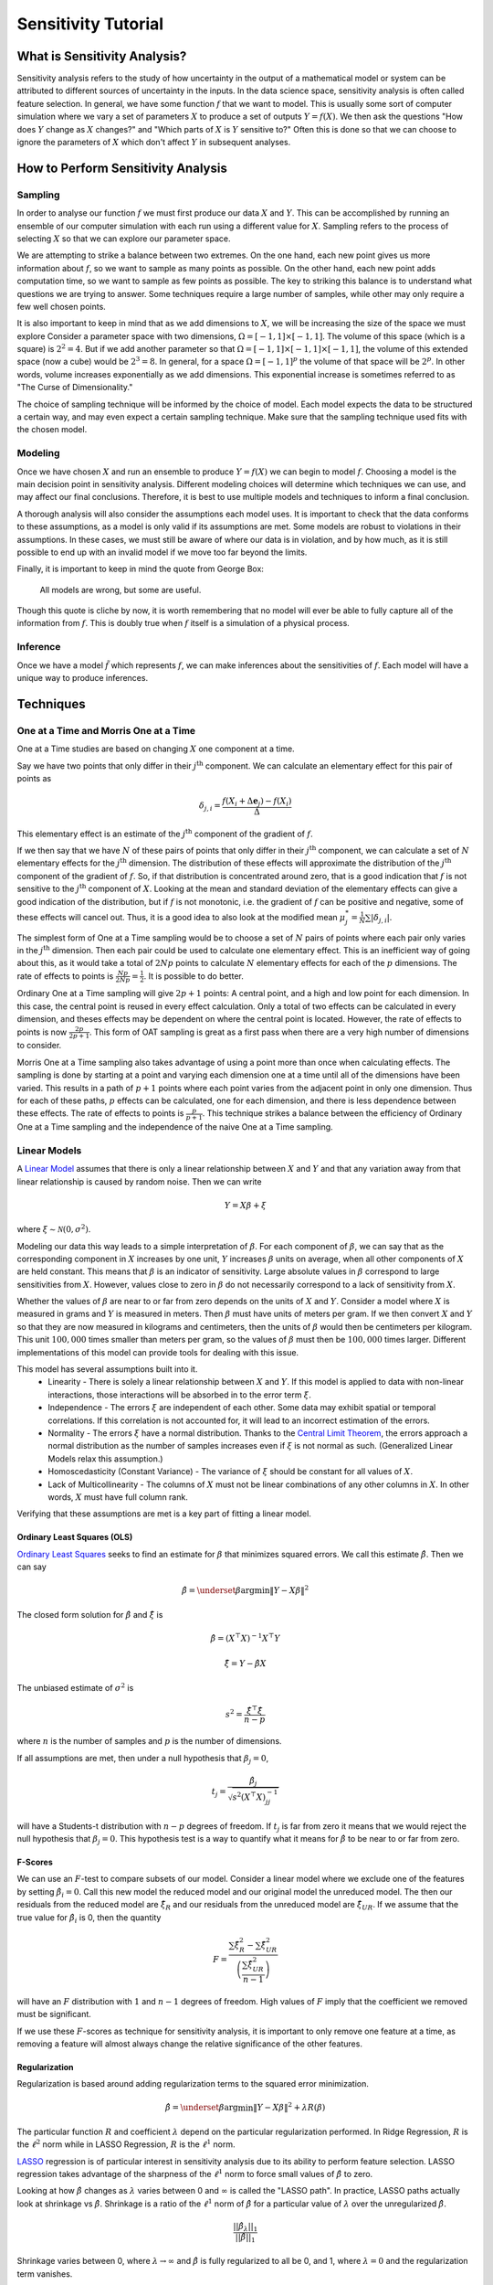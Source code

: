 Sensitivity Tutorial
=====================

What is Sensitivity Analysis?
-----------------------------

Sensitivity analysis refers to the study of how uncertainty in the output of a mathematical model or system can be attributed to different sources of uncertainty in the inputs. 
In the data science space, sensitivity analysis is often called feature selection. 
In general, we have some function :math:`f` that we want to model.
This is usually some sort of computer simulation where we vary a set of parameters :math:`X` to produce a set of outputs :math:`Y=f(X)`.
We then ask the questions "How does :math:`Y` change as :math:`X` changes?" and "Which parts of :math:`X` is :math:`Y` sensitive to?"
Often this is done so that we can choose to ignore the parameters of :math:`X` which don't affect :math:`Y` in subsequent analyses.


How to Perform Sensitivity Analysis
-----------------------------------

Sampling
~~~~~~~~

In order to analyse our function :math:`f` we must first produce our data :math:`X` and :math:`Y`.
This can be accomplished by running an ensemble of our computer simulation with each run using a different value for :math:`X`.
Sampling refers to the process of selecting :math:`X` so that we can explore our parameter space.

We are attempting to strike a balance between two extremes.
On the one hand, each new point gives us more information about :math:`f`, so we want to sample as many points as possible.
On the other hand, each new point adds computation time, so we want to sample as few points as possible.
The key to striking this balance is to understand what questions we are trying to answer.
Some techniques require a large number of samples, while other may only require a few well chosen points.

It is also important to keep in mind that as we add dimensions to :math:`X`, we will be increasing the size of the space we must explore
Consider a parameter space with two dimensions, :math:`\Omega=[-1,1]\times[-1,1]`.
The volume of this space (which is a square) is :math:`2^2=4`.
But if we add another parameter so that :math:`\Omega=[-1,1]\times[-1,1]\times[-1,1]`, the volume of this extended space (now a cube) would be :math:`2^3=8`.
In general, for a space :math:`\Omega=[-1,1]^p` the volume of that space will be :math:`2^p`.
In other words, volume increases exponentially as we add dimensions.
This exponential increase is sometimes referred to as "The Curse of Dimensionality."

The choice of sampling technique will be informed by the choice of model.
Each model expects the data to be structured a certain way, and may even expect a certain sampling technique.
Make sure that the sampling technique used fits with the chosen model.

Modeling
~~~~~~~~

Once we have chosen :math:`X` and run an ensemble to produce :math:`Y=f(X)` we can begin to model :math:`f`.
Choosing a model is the main decision point in sensitivity analysis.
Different modeling choices will determine which techniques we can use, and may affect our final conclusions.
Therefore, it is best to use multiple models and techniques to inform a final conclusion.

A thorough analysis will also consider the assumptions each model uses.
It is important to check that the data conforms to these assumptions, as a model is only valid if its assumptions are met.
Some models are robust to violations in their assumptions.
In these cases, we must still be aware of where our data is in violation, and by how much, as it is still possible to end up with an invalid model if we move too far beyond the limits.

Finally, it is important to keep in mind the quote from George Box:

    All models are wrong, but some are useful.

Though this quote is cliche by now, it is worth remembering that no model will ever be able to fully capture all of the information from :math:`f`.
This is doubly true when :math:`f` itself is a simulation of a physical process.

Inference
~~~~~~~~~

Once we have a model :math:`\tilde{f}` which represents :math:`f`, we can make inferences about the sensitivities of :math:`f`.
Each model will have a unique way to produce inferences.


Techniques
----------

One at a Time and Morris One at a Time
~~~~~~~~~~~~~~~~~~~~~~~~~~~~~~~~~~~~~~

One at a Time studies are based on changing :math:`X` one component at a time.

Say we have two points that only differ in their :math:`j^\text{th}` component.
We can calculate an elementary effect for this pair of points as

.. math::
   \delta_{j,i}=\frac{f(X_i+\Delta\mathbf{e}_j)-f(X_i)}{\Delta}

This elementary effect is an estimate of the :math:`j^\text{th}` component of the gradient of :math:`f`.

If we then say that we have :math:`N` of these pairs of points that only differ in their :math:`j^\text{th}` component, we can calculate a set of :math:`N` elementary effects for the :math:`j^\text{th}` dimension.
The distribution of these effects will approximate the distribution of the :math:`j^\text{th}` component of the gradient of :math:`f`.
So, if that distribution is concentrated around zero, that is a good indication that :math:`f` is not sensitive to the :math:`j^\text{th}` component of :math:`X`.
Looking at the mean and standard deviation of the elementary effects can give a good indication of the distribution, but if :math:`f` is not monotonic, i.e. the gradient of :math:`f` can be positive and negative, some of these effects will cancel out.
Thus, it is a good idea to also look at the modified mean :math:`\mu_j^*=\frac{1}{N}\sum|\delta_{j,i}|`.

The simplest form of One at a Time sampling would be to choose a set of :math:`N` pairs of points where each pair only varies in the :math:`j^\text{th}` dimension.
Then each pair could be used to calculate one elementary effect.
This is an inefficient way of going about this, as it would take a total of :math:`2Np` points to calculate :math:`N` elementary effects for each of the :math:`p` dimensions.
The rate of effects to points is :math:`\frac{Np}{2Np}=\frac{1}{2}`.
It is possible to do better.

Ordinary One at a Time sampling will give :math:`2p+1` points: A central point, and a high and low point for each dimension.
In this case, the central point is reused in every effect calculation.
Only a total of two effects can be calculated in every dimension, and theses effects may be dependent on where the central point is located.
However, the rate of effects to points is now :math:`\frac{2p}{2p+1}`.
This form of OAT sampling is great as a first pass when there are a very high number of dimensions to consider.

Morris One at a Time sampling also takes advantage of using a point more than once when calculating effects.
The sampling is done by starting at a point and varying each dimension one at a time until all of the dimensions have been varied.
This results in a path of :math:`p+1` points where each point varies from the adjacent point in only one dimension.
Thus for each of these paths, :math:`p` effects can be calculated, one for each dimension, and there is less dependence between these effects.
The rate of effects to points is :math:`\frac{p}{p+1}`.
This technique strikes a balance between the efficiency of Ordinary One at a Time sampling and the independence of the naive One at a Time sampling.

Linear Models
~~~~~~~~~~~~~

A `Linear Model <https://en.wikipedia.org/wiki/Linear_regression>`_ assumes that there is only a linear relationship between :math:`X` and :math:`Y` and that any variation away from that linear relationship is caused by random noise.
Then we can write

.. math::
   Y=X\beta+\xi

where :math:`\xi\sim\mathcal{N}(0,\sigma^2)`.

Modeling our data this way leads to a simple interpretation of :math:`\beta`.
For each component of :math:`\beta`, we can say that as the corresponding component in :math:`X` increases by one unit, :math:`Y` increases :math:`\beta` units on average, when all other components of :math:`X` are held constant.
This means that :math:`\beta` is an indicator of sensitivity.
Large absolute values in :math:`\beta` correspond to large sensitivities from :math:`X`.
However, values close to zero in :math:`\beta` do not necessarily correspond to a lack of sensitivity from :math:`X`.

Whether the values of :math:`\beta` are near to or far from zero depends on the units of :math:`X` and :math:`Y`.
Consider a model where :math:`X` is measured in grams and :math:`Y` is measured in meters.
Then :math:`\beta` must have units of meters per gram.
If we then convert :math:`X` and :math:`Y` so that they are now measured in kilograms and centimeters, then the units of :math:`\beta` would then be centimeters per kilogram.
This unit :math:`100,000` times smaller than meters per gram, so the values of :math:`\beta` must then be :math:`100,000` times larger.
Different implementations of this model can provide tools for dealing with this issue.

This model has several assumptions built into it.
 * Linearity - There is solely a linear relationship between :math:`X` and :math:`Y`.
   If this model is applied to data with non-linear interactions, those interactions will be absorbed in to the error term :math:`\xi`.
 * Independence - The errors :math:`\xi` are independent of each other.
   Some data may exhibit spatial or temporal correlations.
   If this correlation is not accounted for, it will lead to an incorrect estimation of the errors.
 * Normality - The errors :math:`\xi` have a normal distribution.
   Thanks to the `Central Limit Theorem <https://en.wikipedia.org/wiki/Central_limit_theorem>`_, the errors approach a normal distribution as the number of samples increases even if :math:`\xi` is not normal as such.
   (Generalized Linear Models relax this assumption.)
 * Homoscedasticity (Constant Variance) - The variance of :math:`\xi` should be constant for all values of :math:`X`.
 * Lack of Multicollinearity - The columns of :math:`X` must not be linear combinations of any other columns in :math:`X`.
   In other words, :math:`X` must have full column rank.

Verifying that these assumptions are met is a key part of fitting a linear model.

Ordinary Least Squares (OLS)
````````````````````````````
`Ordinary Least Squares <https://en.wikipedia.org/wiki/Ordinary_least_squares>`_ seeks to find an estimate for :math:`\beta` that minimizes squared errors.
We call this estimate :math:`\hat{\beta}`.
Then we can say

.. math::
   \hat{\beta}=\underset{\beta}{\arg\min}\|Y-X\beta\|^2

The closed form solution for :math:`\hat{\beta}` and :math:`\hat{\xi}` is

.. math::
   \hat{\beta}=\left(X^\top X\right)^{-1}X^\top Y

.. math::
   \hat{\xi}=Y-\hat{\beta}X

The unbiased estimate of :math:`\sigma^2` is

.. math::
   s^2=\frac{\hat{\xi}^\top\hat{\xi}}{n-p}

where :math:`n` is the number of samples and :math:`p` is the number of dimensions.

If all assumptions are met, then under a null hypothesis that :math:`\beta_j=0`,

.. math::
   t_j=\frac{\hat{\beta}_j}{\sqrt{s^2\left(X^\top X\right)_{jj}^{-1}}}

will have a Students-t distribution with :math:`n-p` degrees of freedom.
If :math:`t_j` is far from zero it means that we would reject the null hypothesis that :math:`\beta_j=0`.
This hypothesis test is a way to quantify what it means for :math:`\hat{\beta}` to be near to or far from zero.

F-Scores
````````

We can use an :math:`F`-test to compare subsets of our model.
Consider a linear model where we exclude one of the features by setting :math:`\hat{\beta}_i=0`.
Call this new model the reduced model and our original model the unreduced model.
The then our residuals from the reduced model are :math:`\hat{\xi}_R` and our residuals from the unreduced model are :math:`\hat{\xi}_{UR}`.
If we assume that the true value for :math:`\hat{\beta}_i` is 0, then the quantity

.. math::
   F=\frac{\sum\hat{\xi}_R^2-\sum\hat{\xi}_{UR}^2}{\left(\frac{\sum\hat{\xi}_{UR}^2}{n-1}\right)}

will have an :math:`F` distribution with :math:`1` and :math:`n-1` degrees of freedom.
High values of :math:`F` imply that the coefficient we removed must be significant.

If we use these :math:`F`-scores as technique for sensitivity analysis, it is important to only remove one feature at a time,
as removing a feature will almost always change the relative significance of the other features.

Regularization
``````````````
Regularization is based around adding regularization terms to the squared error minimization.

.. math::
   \hat{\beta}=\underset{\beta}{\arg\min}\|Y-X\beta\|^2+\lambda R(\beta)

The particular function :math:`R` and coefficient :math:`\lambda` depend on the particular regularization performed.
In Ridge Regression, :math:`R` is the :math:`\ell^2` norm while in LASSO Regression, :math:`R` is the :math:`\ell^1` norm.

`LASSO <https://en.wikipedia.org/wiki/Lasso_(statistics)>`_ regression is of particular interest in sensitivity analysis due to its ability to perform feature selection.
LASSO regression takes advantage of the sharpness of the :math:`\ell^1` norm to force small values of :math:`\hat{\beta}` to zero.

Looking at how :math:`\hat{\beta}` changes as :math:`\lambda` varies between 0 and :math:`\infty` is called the "LASSO path".
In practice, LASSO paths actually look at shrinkage vs :math:`\hat{\beta}`.
Shrinkage is a ratio of the :math:`\ell^1` norm of :math:`\hat{\beta}` for a particular value of :math:`\lambda` over the unregularized :math:`\hat{\beta}`.

.. math::
   \frac{||\hat{\beta}_{\lambda}||_1}{||\hat{\beta}||_1}

Shrinkage varies between 0, where :math:`\lambda\to\infty` and :math:`\hat{\beta}` is fully regularized to all be 0, and 1, where :math:`\lambda=0` and the regularization term vanishes.

.. math::
   f(x_1,x_2)=2x_1-3x_2^2

.. figure:: ../_static/poly_lasso.png

.. math::
   f(x,a,b,c)=\frac{ax^c}{x^c+b^c}

.. figure:: ../_static/hill_lasso.png

Polynomial Chaos Expansion (PCE)
~~~~~~~~~~~~~~~~~~~~~~~~~~~~~~~~

A Polynomial Chaos Expansion is a polynomial expansion of :math:`f` over a basis set of orthogonal polynomials.
Consider :math:`\Xi` to be a random variable, then :math:`f(\Xi)` is also a random variable, as it is a transformation of :math:`\Xi`.
It can be shown that

.. math::
   f(\Xi)=\sum_{k=0}^\infty c_k\Phi_k(\Xi)

.. math::
   \Phi_k(\Xi)=\prod_{j=0}^p P_j^{\alpha_j^k}(\Xi_j)

where :math:`P^n` forms a set of orthogonal polynomials with respect to the distribution of :math:`\Xi`.
Under these assumptions.

.. math::
   \mathbb{E}(f(\Xi))=c_0

.. math::
   \text{Var}(f(\Xi))=\sum_{i=1}^\infty c_i^2\gamma_i

where

.. math::
   \gamma_i = \int P^i(t)^2p_{\Xi}(t)\,dt

Thus, if we assume that :math:`X` has some particular distribution, then

.. math::
   Y\approx\sum_{k=0}^m c_k\Phi_k(X)

The coefficients :math:`c_k` can be found through linear regression.
If we assume :math:`X` has a Uniform distribution, we can use the Legendre polynomials.
If assume :math:`X` has a Normal distribution, we can use the Hermite polynomials.

Once we have found the coefficients :math:`c_k`, we can decompose the variance of :math:`Y` using

.. math::
   \text{Var}(Y)\approx\sum_{i=1}^\infty c_i^2\gamma_i


Mutual Information
~~~~~~~~~~~~~~~~~~

The mutual information between two random variables :math:`S` and :math:`T` is defined as

.. math::
   I(S;T)=\iint p(s,t)\log\left(\frac{p(s,t)}{p(s)p(t)}\right)\,ds dt

This value measures the amount of information that is shared between the two variables.
It answers the question: "How much do I know about :math:`T` if I know :math:`S`?"

We can estimate the mutual information between a feature in :math:`X` and the response :math:`Y` by estimating the distributions of :math:`X` and :math:`Y`.
We then use the formula above to estimate :math:`I(X;Y)`.
In general, the greater the information between :math:`X` and :math:`Y`, the more likely it is we can use :math:`X` to estimate :math:`Y`.
